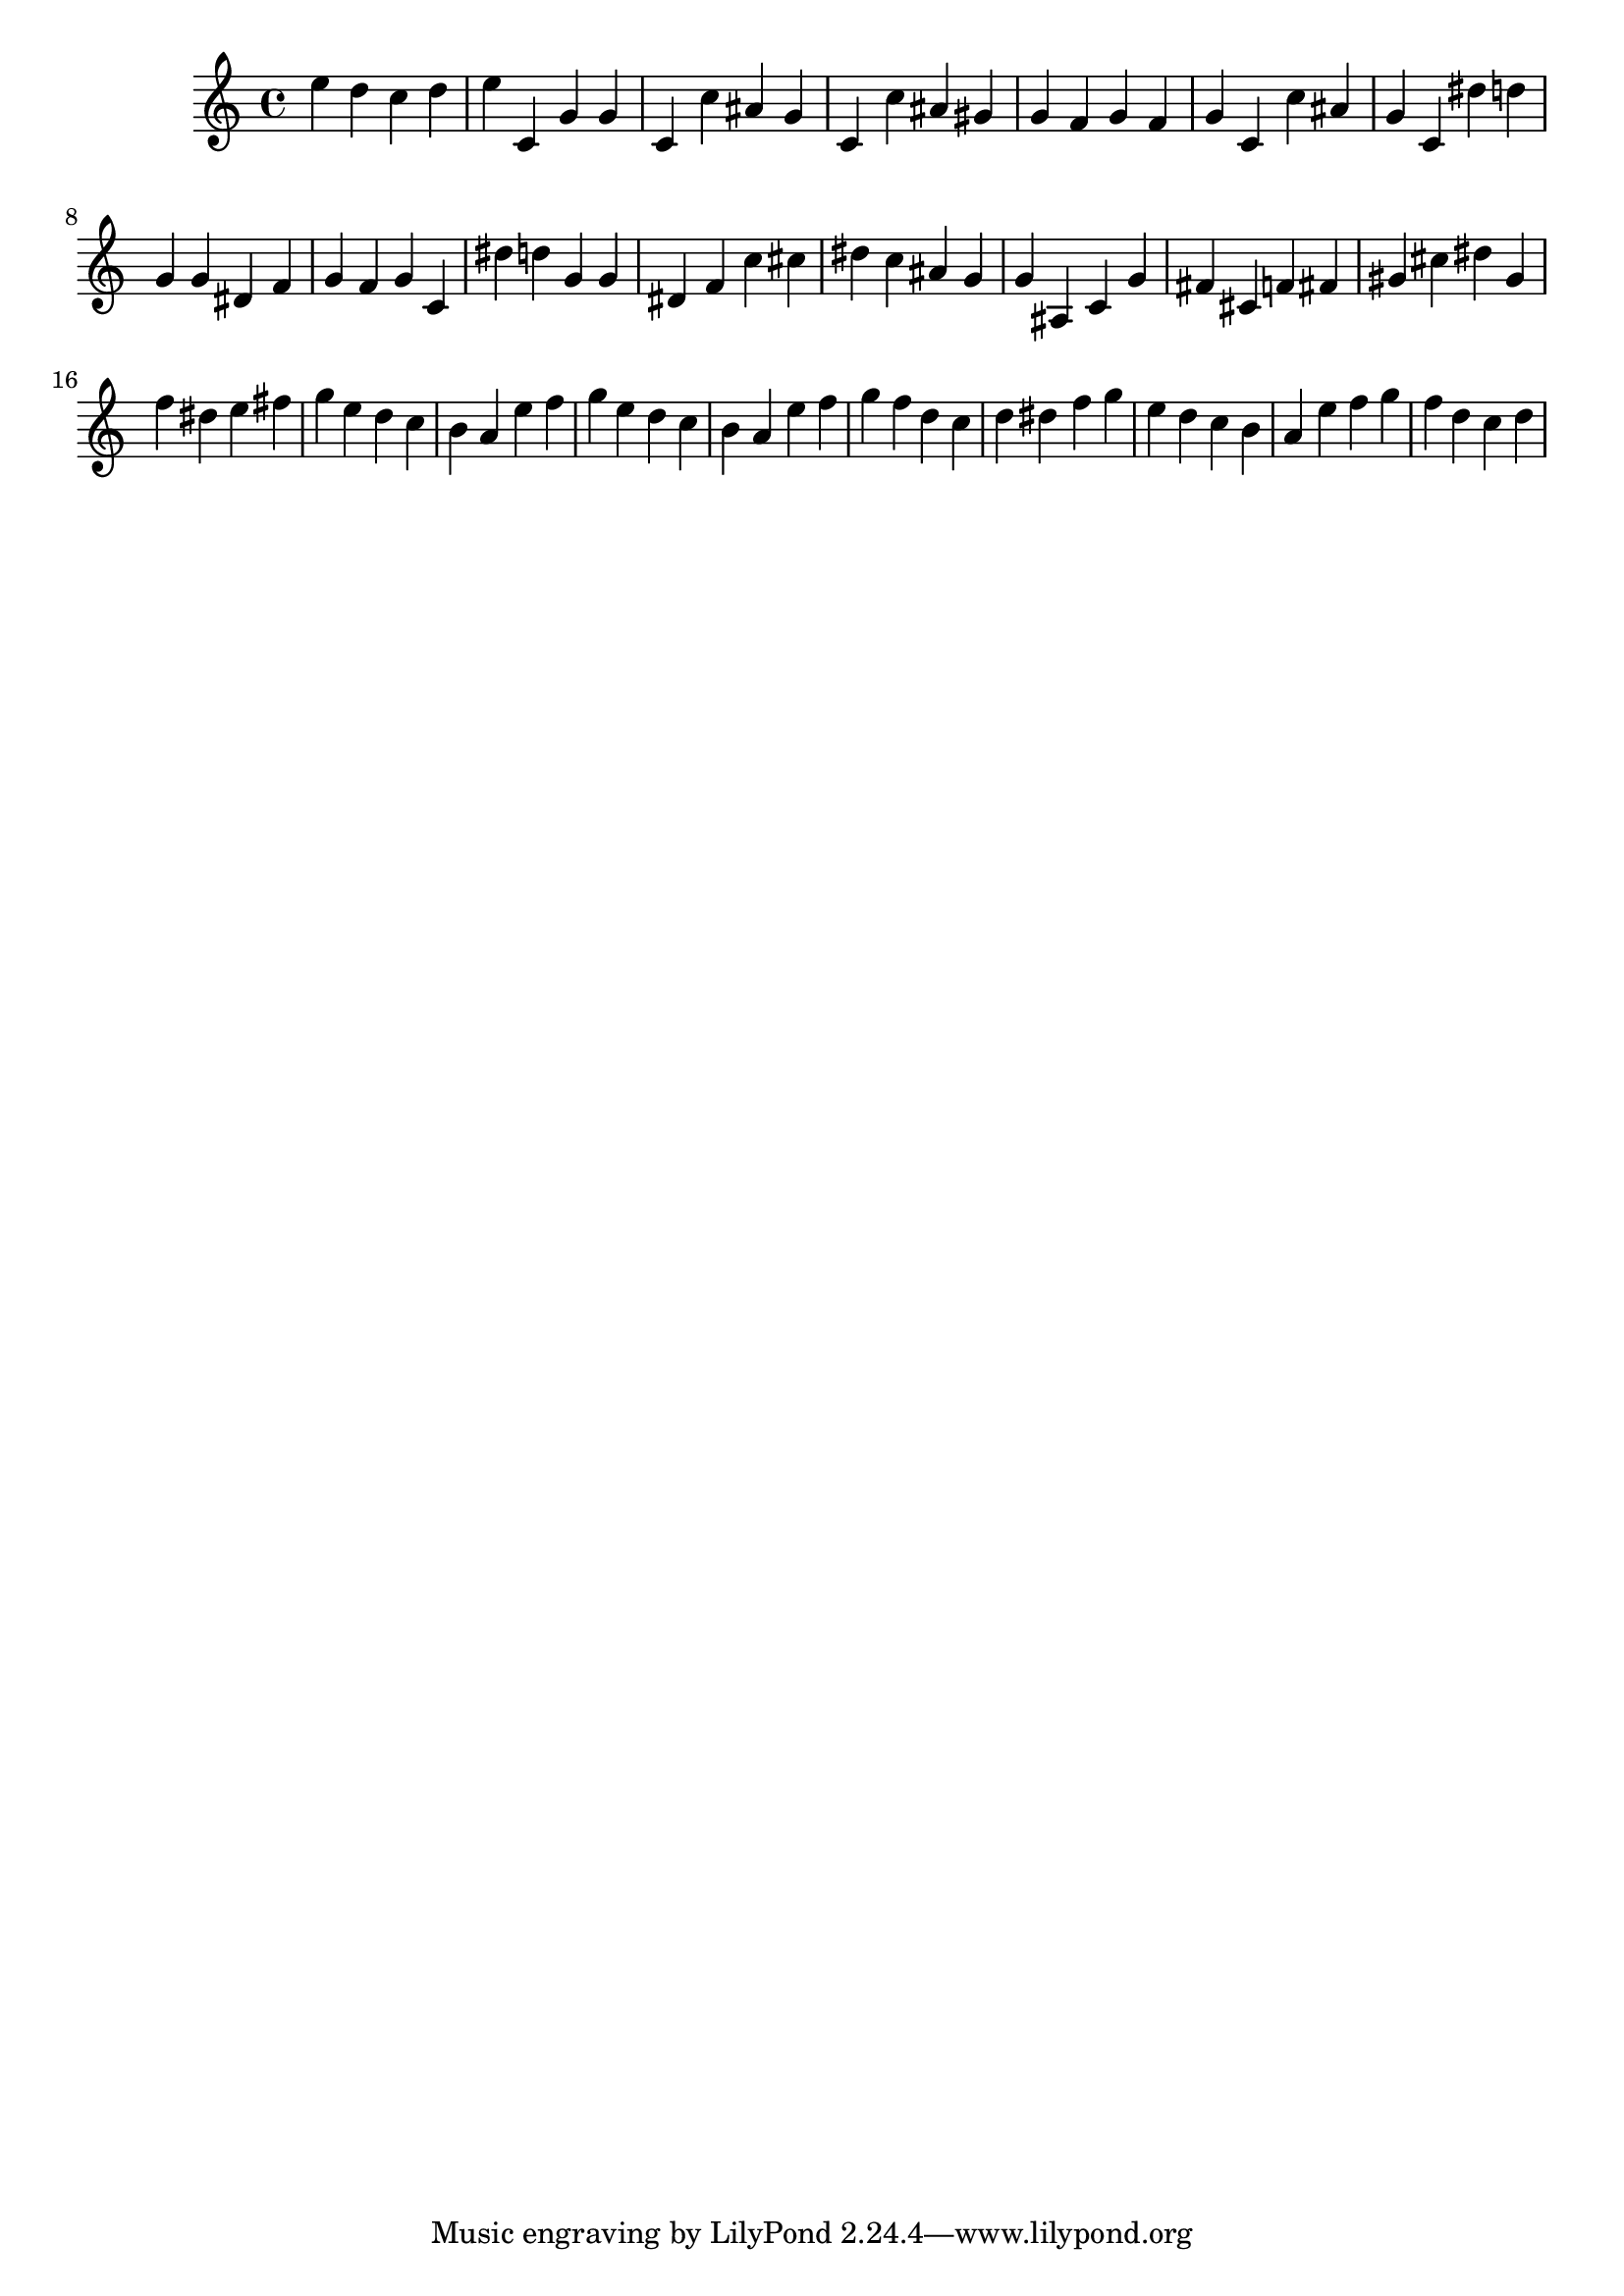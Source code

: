 \version "2.24.1"
music = {
e'' d'' c'' d'' e'' c' g' g' c' c'' ais' g' c' c'' ais' gis' g' f' g' f' g' c' c'' ais' g' c' dis'' d'' g' g' dis' f' g' f' g' c' dis'' d'' g' g' dis' f' c'' cis'' dis'' c'' ais' g' g' ais c' g' fis' cis' f' fis' gis' cis'' dis'' gis' f'' dis'' e'' fis'' g'' e'' d'' c'' b' a' e'' f'' g'' e'' d'' c'' b' a' e'' f'' g'' f'' d'' c'' d'' dis'' f'' g'' e'' d'' c'' b' a' e'' f'' g'' f'' d'' c'' d'' 
}
\score {
\music
\layout {}
\midi { \tempo 4 = 200 }
}